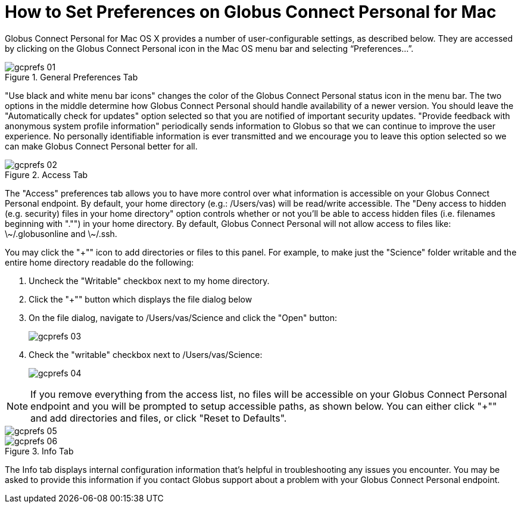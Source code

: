 = How to Set Preferences on Globus Connect Personal for Mac
:numbered:

Globus Connect Personal for Mac OS X provides a number of user-configurable settings, as described below. They are accessed by clicking on the Globus Connect Personal icon in the Mac OS menu bar and selecting “Preferences…”.

.General Preferences Tab
[role="img-responsive center-block"]
image::images/gcprefs_01.png[]

"Use black and white menu bar icons" changes the color of the Globus Connect Personal status icon in the menu bar. The two options in the middle determine how Globus Connect Personal should handle availability of a newer version. You should leave the "Automatically check for updates" option selected so that you are notified of important security updates. "Provide feedback with anonymous system profile information" periodically sends information to Globus so that we can continue to improve the user experience. No personally identifiable information is ever transmitted and we encourage you to leave this option selected so we can make Globus Connect Personal better for all.

.Access Tab
[role="img-responsive center-block"]
image::images/gcprefs_02.png[]

The "Access" preferences tab allows you to have more control over what information is accessible on your Globus Connect Personal endpoint. By default, your home directory (e.g.: [uservars]#/Users/vas#) will be read/write accessible. The "Deny access to hidden (e.g. security) files in your home directory" option controls whether or not you'll be able to access hidden files (i.e. filenames beginning with "."") in your home directory. By default, Globus Connect Personal will not allow access to files like: +\~/.globusonline+ and +\~/.ssh+.

You may click the "+"" icon to add directories or files to this panel. For example, to make just the "Science" folder writable and the entire home directory readable do the following:

. Uncheck the "Writable" checkbox next to my home directory.
. Click the "+"" button which displays the file dialog below
. On the file dialog, navigate to [uservars]#/Users/vas/Science# and click the "Open" button:
+
[role="img-responsive center-block"]
image::images/gcprefs_03.png[]
+
. Check the "writable" checkbox next to [uservars]#/Users/vas/Science#:
+
[role="img-responsive center-block"]
image::images/gcprefs_04.png[]

NOTE: If you remove everything from the access list, no files will be accessible on your Globus Connect Personal endpoint and you will be prompted to setup accessible paths, as shown below. You can either click "+"" and add directories and files, or click "Reset to Defaults".

[role="img-responsive center-block"]
image::images/gcprefs_05.png[]

.Info Tab
[role="img-responsive center-block"]
image::images/gcprefs_06.png[]

The Info tab displays internal configuration information that's helpful in troubleshooting any issues you encounter. You may be asked to provide this information if you contact Globus support about a problem with your Globus Connect Personal endpoint.